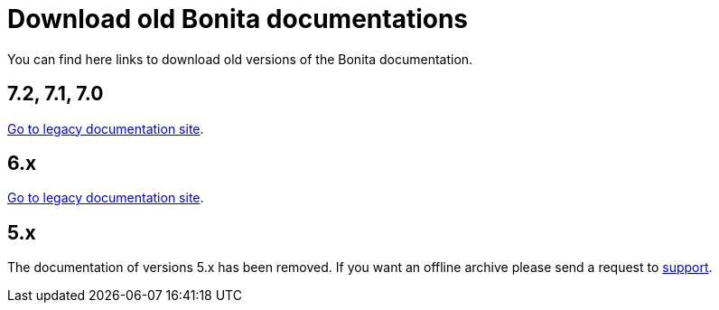 = Download old Bonita documentations
:description: Download old Bonita documentation archives, in html or pdf format.

You can find here links to download old versions of the Bonita documentation.

//== HTML
//
//[NOTE]
//====
//Short description on how to use the HTML zip. Good luck Nath.
//====
//
//=== 7.4 - https://www.heyImTheLink.com[Download 7.4 documentation]
//
//
//=== 7.3 - https://www.heyImTheLink.com[Download 7.3 documentation]


//== PDF
//
//[NOTE]
//====
//Short description on how to use the PDF. Good luck Nath.
//====

== 7.2, 7.1, 7.0

https://documentation-legacy.bonitasoft.com[Go to legacy documentation site].


== 6.x

https://documentation-legacy.bonitasoft.com[Go to legacy documentation site].


== 5.x

// this is the message displayed in the legacy documentation site
The documentation of versions 5.x has been removed. If you want an offline archive please send a request to https://customer.bonitasoft.com/[support].
